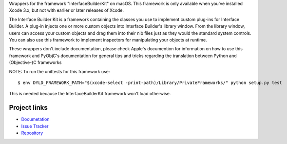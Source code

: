
Wrappers for the framework "InterfaceBuilderKit" on macOS. This framework
is only available when you've installed Xcode 3.x, but not with earlier or
later releases of Xcode.

The Interface Builder Kit is a framework containing the classes you use to
implement custom plug-ins for Interface Builder. A plug-in injects one or
more custom objects into Interface Builder's library window. From the library
window, users can access your custom objects and drag them into their nib
files just as they would the standard system controls. You can also use this
framework to implement inspectors for manipulating your objects at runtime.

These wrappers don't include documentation, please check Apple's documention
for information on how to use this framework and PyObjC's documentation
for general tips and tricks regarding the translation between Python
and (Objective-)C frameworks

NOTE: To run the unittests for this framework use::

    $ env DYLD_FRAMEWORK_PATH="$(xcode-select -print-path)/Library/PrivateFrameworks/" python setup.py test

This is needed because the InterfaceBuilderKit framework won't load otherwise.


Project links
-------------

* `Documetation <https://pyobjc.readthedocs.io/en/latest/>`_

* `Issue Tracker <https://bitbucket.org/ronaldoussoren/pyobjc/issues?status=new&status=open>`_

* `Repository <https://bitbucket.org/ronaldoussoren/pyobjc/>`_



